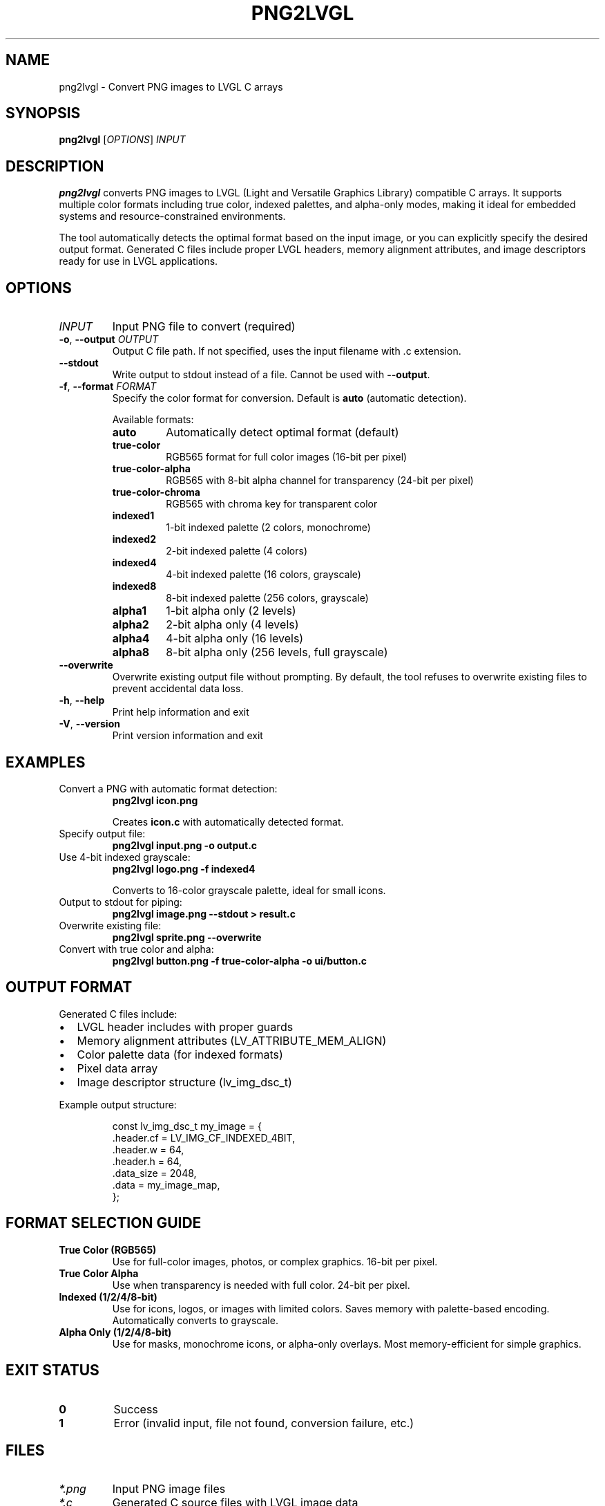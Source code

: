 .TH PNG2LVGL 1 "2025-10-27" "png2lvgl 0.1.1" "User Commands"
.SH NAME
png2lvgl \- Convert PNG images to LVGL C arrays
.SH SYNOPSIS
.B png2lvgl
[\fIOPTIONS\fR]
.I INPUT
.SH DESCRIPTION
.B png2lvgl
converts PNG images to LVGL (Light and Versatile Graphics Library) compatible C arrays.
It supports multiple color formats including true color, indexed palettes, and alpha-only modes,
making it ideal for embedded systems and resource-constrained environments.
.PP
The tool automatically detects the optimal format based on the input image, or you can
explicitly specify the desired output format. Generated C files include proper LVGL headers,
memory alignment attributes, and image descriptors ready for use in LVGL applications.
.SH OPTIONS
.TP
.I INPUT
Input PNG file to convert (required)
.TP
.BR \-o ", " \-\-output " " \fIOUTPUT\fR
Output C file path. If not specified, uses the input filename with .c extension.
.TP
.BR \-\-stdout
Write output to stdout instead of a file. Cannot be used with \fB\-\-output\fR.
.TP
.BR \-f ", " \-\-format " " \fIFORMAT\fR
Specify the color format for conversion. Default is \fBauto\fR (automatic detection).
.RS
.PP
Available formats:
.TP
.B auto
Automatically detect optimal format (default)
.TP
.B true-color
RGB565 format for full color images (16-bit per pixel)
.TP
.B true-color-alpha
RGB565 with 8-bit alpha channel for transparency (24-bit per pixel)
.TP
.B true-color-chroma
RGB565 with chroma key for transparent color
.TP
.B indexed1
1-bit indexed palette (2 colors, monochrome)
.TP
.B indexed2
2-bit indexed palette (4 colors)
.TP
.B indexed4
4-bit indexed palette (16 colors, grayscale)
.TP
.B indexed8
8-bit indexed palette (256 colors, grayscale)
.TP
.B alpha1
1-bit alpha only (2 levels)
.TP
.B alpha2
2-bit alpha only (4 levels)
.TP
.B alpha4
4-bit alpha only (16 levels)
.TP
.B alpha8
8-bit alpha only (256 levels, full grayscale)
.RE
.TP
.BR \-\-overwrite
Overwrite existing output file without prompting. By default, the tool refuses to
overwrite existing files to prevent accidental data loss.
.TP
.BR \-h ", " \-\-help
Print help information and exit
.TP
.BR \-V ", " \-\-version
Print version information and exit
.SH EXAMPLES
.TP
Convert a PNG with automatic format detection:
.B png2lvgl icon.png
.PP
.RS
Creates \fBicon.c\fR with automatically detected format.
.RE
.TP
Specify output file:
.B png2lvgl input.png \-o output.c
.TP
Use 4-bit indexed grayscale:
.B png2lvgl logo.png \-f indexed4
.PP
.RS
Converts to 16-color grayscale palette, ideal for small icons.
.RE
.TP
Output to stdout for piping:
.B png2lvgl image.png \-\-stdout > result.c
.TP
Overwrite existing file:
.B png2lvgl sprite.png \-\-overwrite
.TP
Convert with true color and alpha:
.B png2lvgl button.png \-f true-color-alpha \-o ui/button.c
.SH OUTPUT FORMAT
Generated C files include:
.IP \(bu 2
LVGL header includes with proper guards
.IP \(bu 2
Memory alignment attributes (LV_ATTRIBUTE_MEM_ALIGN)
.IP \(bu 2
Color palette data (for indexed formats)
.IP \(bu 2
Pixel data array
.IP \(bu 2
Image descriptor structure (lv_img_dsc_t)
.PP
Example output structure:
.PP
.nf
.RS
const lv_img_dsc_t my_image = {
  .header.cf = LV_IMG_CF_INDEXED_4BIT,
  .header.w = 64,
  .header.h = 64,
  .data_size = 2048,
  .data = my_image_map,
};
.RE
.fi
.SH FORMAT SELECTION GUIDE
.TP
.B True Color (RGB565)
Use for full-color images, photos, or complex graphics. 16-bit per pixel.
.TP
.B True Color Alpha
Use when transparency is needed with full color. 24-bit per pixel.
.TP
.B Indexed (1/2/4/8-bit)
Use for icons, logos, or images with limited colors. Saves memory with palette-based encoding.
Automatically converts to grayscale.
.TP
.B Alpha Only (1/2/4/8-bit)
Use for masks, monochrome icons, or alpha-only overlays. Most memory-efficient for simple graphics.
.SH EXIT STATUS
.TP
.B 0
Success
.TP
.B 1
Error (invalid input, file not found, conversion failure, etc.)
.SH FILES
.TP
.I *.png
Input PNG image files
.TP
.I *.c
Generated C source files with LVGL image data
.SH NOTES
.IP \(bu 2
The tool preserves image dimensions in the output
.IP \(bu 2
Indexed formats automatically convert images to grayscale
.IP \(bu 2
Alpha-only formats extract only the alpha channel
.IP \(bu 2
Generated files are compatible with LVGL v8.x and v9.x
.IP \(bu 2
Output files use proper C naming conventions (underscores for hyphens)
.SH BUGS
Report bugs at: https://github.com/metaneutrons/png2lvgl/issues
.SH AUTHOR
Written by metaneutrons.
.SH COPYRIGHT
Copyright \(co 2025 metaneutrons.
.br
License GPLv3: GNU GPL version 3 <https://gnu.org/licenses/gpl.html>
.br
This is free software: you are free to change and redistribute it.
There is NO WARRANTY, to the extent permitted by law.
.SH SEE ALSO
.BR lvgl (7),
.BR convert (1),
.BR imagemagick (1)
.PP
LVGL documentation: https://docs.lvgl.io/
.br
Project homepage: https://github.com/metaneutrons/png2lvgl
